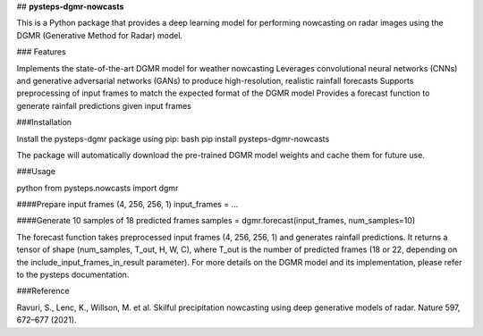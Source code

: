 ## **pysteps-dgmr-nowcasts**

This is a Python package that provides a deep learning model for performing nowcasting on radar images using the DGMR (Generative Method for Radar) model.

### Features

Implements the state-of-the-art DGMR model for weather nowcasting
Leverages convolutional neural networks (CNNs) and generative adversarial networks (GANs) to produce high-resolution, realistic rainfall forecasts
Supports preprocessing of input frames to match the expected format of the DGMR model
Provides a forecast function to generate rainfall predictions given input frames

###Installation

Install the pysteps-dgmr package using pip:
bash
pip install pysteps-dgmr-nowcasts

The package will automatically download the pre-trained DGMR model weights and cache them for future use.

###Usage

python
from pysteps.nowcasts import dgmr

####Prepare input frames (4, 256, 256, 1)
input_frames = ...

####Generate 10 samples of 18 predicted frames
samples = dgmr.forecast(input_frames, num_samples=10)

The forecast function takes preprocessed input frames (4, 256, 256, 1) and generates rainfall predictions. It returns a tensor of shape (num_samples, T_out, H, W, C), where T_out is the number of predicted frames (18 or 22, depending on the include_input_frames_in_result parameter).
For more details on the DGMR model and its implementation, please refer to the pysteps documentation.

###Reference

Ravuri, S., Lenc, K., Willson, M. et al. Skilful precipitation nowcasting using deep generative models of radar. Nature 597, 672–677 (2021).
